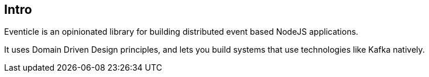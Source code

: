 == Intro

Eventicle is an opinionated library for building distributed event based NodeJS applications.

It uses Domain Driven Design principles, and lets you build systems that use technologies like Kafka natively.

